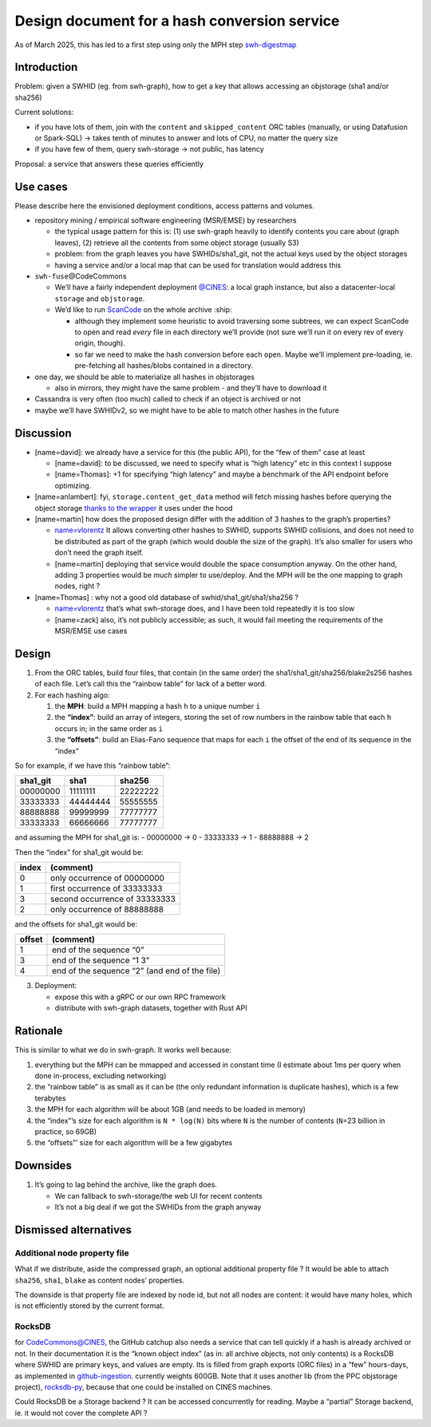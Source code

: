 .. _swh-digestmap-design:

Design document for a hash conversion service
=============================================

As of March 2025, this has led to a first step using only the MPH step
`swh-digestmap <https://gitlab.softwareheritage.org/swh/devel/swh-digestmap>`__

Introduction
------------

Problem: given a SWHID (eg. from swh-graph), how to get a key that
allows accessing an objstorage (sha1 and/or sha256)

Current solutions:

-  if you have lots of them, join with the ``content`` and
   ``skipped_content`` ORC tables (manually, or using Datafusion or
   Spark-SQL) -> takes tenth of minutes to answer and lots of CPU, no
   matter the query size
-  if you have few of them, query swh-storage -> not public, has latency

Proposal: a service that answers these queries efficiently

Use cases
---------

Please describe here the envisioned deployment conditions, access
patterns and volumes.

-  repository mining / empirical software engineering (MSR/EMSE) by
   researchers

   -  the typical usage pattern for this is: (1) use swh-graph heavily
      to identify contents you care about (graph leaves), (2) retrieve
      all the contents from some object storage (usually S3)
   -  problem: from the graph leaves you have SWHIDs/sha1_git, not the
      actual keys used by the object storages
   -  having a service and/or a local map that can be used for
      translation would address this

-  ``swh-fuse``\ @CodeCommons

   -  We’ll have a fairly independent deployment
      `@CINES <https://www.cines.fr/calcul/adastra/>`__: a local graph
      instance, but also a datacenter-local ``storage`` and
      ``objstorage``.
   -  We’d like to run
      `ScanCode <https://scancode-toolkit.readthedocs.io>`__ on the
      whole archive :ship:

      -  although they implement some heuristic to avoid traversing some
         subtrees, we can expect ScanCode to open and read *every* file
         in each directory we’ll provide (not sure we’ll run it on every
         rev of every origin, though).
      -  so far we need to make the hash conversion before each
         ``open``. Maybe we’ll implement pre-loading, ie. pre-fetching
         all hashes/blobs contained in a directory.

-  one day, we should be able to materialize all hashes in objstorages

   -  also in mirrors, they might have the same problem - and they’ll
      have to download it

-  Cassandra is very often (too much) called to check if an object is
   archived or not
-  maybe we’ll have SWHIDv2, so we might have to be able to match other
   hashes in the future

Discussion
----------

-  [name=david]: we already have a service for this (the public API),
   for the “few of them” case at least

   -  [name=david]: to be discussed, we need to specify what is “high
      latency” etc in this context I suppose
   -  [name=Thomas]: +1 for specifying “high latency” and maybe a
      benchmark of the API endpoint before optimizing.

-  [name=anlambert]: fyi, ``storage.content_get_data`` method will fetch
   missing hashes before querying the object storage `thanks to the
   wrapper <https://gitlab.softwareheritage.org/swh/devel/swh-storage/-/blob/c2fd0f01a15da3972b6b15fc9f7eaf39e67bffa4/swh/storage/objstorage.py#L67-79>`__
   it uses under the hood

-  [name=martin] how does the proposed design differ with the addition
   of 3 hashes to the graph’s properties?

   -  `name=vlorentz <but%20it%20has%20high%20latency,%20doesn't%20it?%20that's%20the%20reason%20we%20are%20exploring%20swh-graph%20as%20a%20replacement%20backend%20for%20swh-fuse>`__
      It allows converting other hashes to SWHID, supports SWHID
      collisions, and does not need to be distributed as part of the
      graph (which would double the size of the graph). It’s also
      smaller for users who don’t need the graph itself.
   -  [name=martin] deploying that service would double the space
      consumption anyway. On the other hand, adding 3 properties would
      be *much* simpler to use/deploy. And the MPH will be the one
      mapping to graph nodes, right ?

-  [name=Thomas] : why not a good old database of
   swhid/sha1_git/sha1/sha256 ?

   -  `name=vlorentz <but%20it%20has%20high%20latency,%20doesn't%20it?%20that's%20the%20reason%20we%20are%20exploring%20swh-graph%20as%20a%20replacement%20backend%20for%20swh-fuse>`__
      that’s what swh-storage does, and I have been told repeatedly it
      is too slow
   -  [name=zack] also, it’s not publicly accessible; as such, it would
      fail meeting the requirements of the MSR/EMSE use cases

Design
------

1. From the ORC tables, build four files, that contain (in the same
   order) the sha1/sha1_git/sha256/blake2s256 hashes of each file. Let’s
   call this the “rainbow table” for lack of a better word.
2. For each hashing algo:

   1. the **MPH**: build a MPH mapping a hash ``h`` to a unique number
      ``i``
   2. the **“index”**: build an array of integers, storing the set of
      row numbers in the rainbow table that each ``h`` occurs in; in the
      same order as ``i``
   3. the **“offsets”**: build an Elias-Fano sequence that maps for each
      ``i`` the offset of the end of its sequence in the “index”

So for example, if we have this “rainbow table”:

======== ======== ========
sha1_git sha1     sha256
======== ======== ========
00000000 11111111 22222222
33333333 44444444 55555555
88888888 99999999 77777777
33333333 66666666 77777777
======== ======== ========

and assuming the MPH for sha1_git is: - 00000000 → 0 - 33333333 → 1 -
88888888 → 2

Then the “index” for sha1_git would be:

===== =============================
index (comment)
===== =============================
0     only occurrence of 00000000
1     first occurrence of 33333333
3     second occurrence of 33333333
2     only occurrence of 88888888
===== =============================

and the offsets for sha1_git would be:

====== =============================================
offset (comment)
====== =============================================
1      end of the sequence “0”
3      end of the sequence “1 3”
4      end of the sequence “2” (and end of the file)
====== =============================================

3. Deployment:

   -  expose this with a gRPC or our own RPC framework
   -  distribute with swh-graph datasets, together with Rust API

Rationale
---------

This is similar to what we do in swh-graph. It works well because:

1. everything but the MPH can be mmapped and accessed in constant time
   (I estimate about 1ms per query when done in-process, excluding
   networking)
2. the “rainbow table” is as small as it can be (the only redundant
   information is duplicate hashes), which is a few terabytes
3. the MPH for each algorithm will be about 1GB (and needs to be loaded
   in memory)
4. the “index”’s size for each algorithm is ``N * log(N)`` bits where
   ``N`` is the number of contents (``N``\ =23 billion in practice, so
   69GB)
5. the “offsets”’ size for each algorithm will be a few gigabytes

Downsides
---------

1. It’s going to lag behind the archive, like the graph does.

   -  We can fallback to swh-storage/the web UI for recent contents
   -  It’s not a big deal if we got the SWHIDs from the graph anyway

Dismissed alternatives
----------------------

Additional node property file
~~~~~~~~~~~~~~~~~~~~~~~~~~~~~

What if we distribute, aside the compressed graph, an optional
additional property file ? It would be able to attach ``sha256``,
``sha1``, ``blake`` as content nodes’ properties.

The downside is that property file are indexed by node id, but not all
nodes are content: it would have many holes, which is not efficiently
stored by the current format.

RocksDB
~~~~~~~

for CodeCommons@CINES, the GitHub catchup also needs a service that can
tell quickly if a hash is already archived or not. In their
documentation it is the “known object index” (as in: all archive
objects, not only contents) is a RocksDB where SWHID are primary keys,
and values are empty. Its is filled from graph exports (ORC files) in a
“few” hours-days, as implemented in
`github-ingestion <https://gitlab.softwareheritage.org/teams/codecommons/github-ingestion/-/tree/master/deduplicator/indexmanager>`__.
currently weights 600GB. Note that it uses another lib (from the PPC
objstorage project),
`rocksdb-py <https://pypi.org/project/rocksdb-py/>`__, because that one
could be installed on CINES machines.

Could RocksDB be a Storage backend ? It can be accessed concurrently for
reading. Maybe a “partial” Storage backend, ie. it would not cover the
complete API ?
